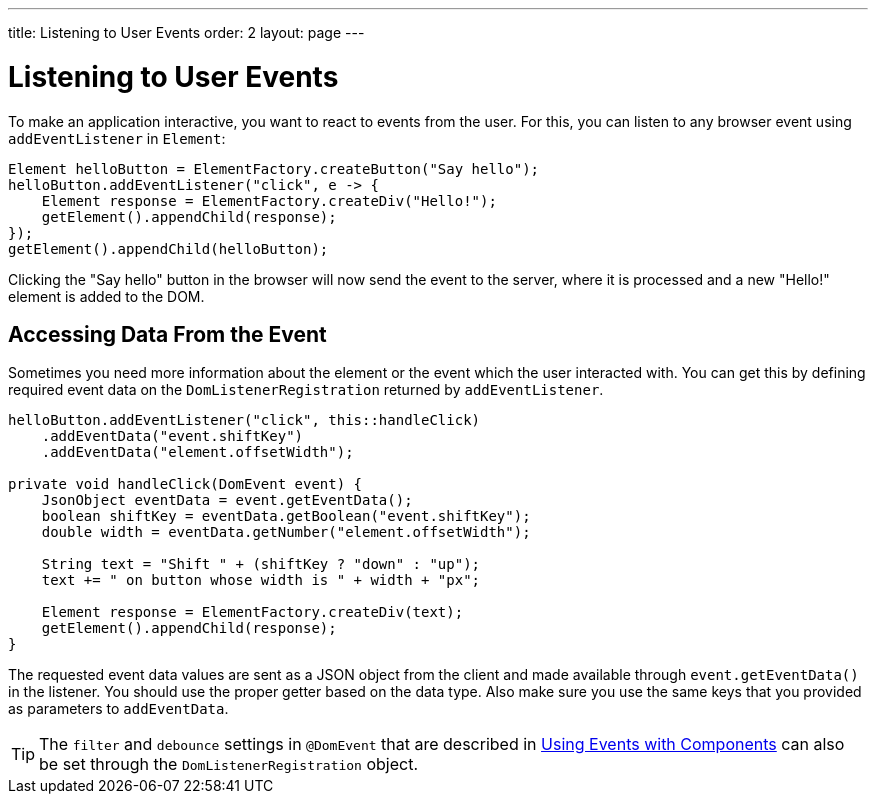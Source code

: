 ---
title: Listening to User Events
order: 2
layout: page
---

= Listening to User Events

To make an application interactive, you want to react to events from the user. For this, you can listen to any browser event using `addEventListener` in `Element`:

[source,java]
----
Element helloButton = ElementFactory.createButton("Say hello");
helloButton.addEventListener("click", e -> {
    Element response = ElementFactory.createDiv("Hello!");
    getElement().appendChild(response);
});
getElement().appendChild(helloButton);
----

Clicking the "Say hello" button in the browser will now send the event to the server, where it is processed and a new "Hello!" element is added to the DOM.

== Accessing Data From the Event

Sometimes you need more information about the element or the event which the user interacted with. You can get this by defining required event data on the `DomListenerRegistration` returned by `addEventListener`.

[source,java]
----
helloButton.addEventListener("click", this::handleClick)
    .addEventData("event.shiftKey")
    .addEventData("element.offsetWidth");

private void handleClick(DomEvent event) {
    JsonObject eventData = event.getEventData();
    boolean shiftKey = eventData.getBoolean("event.shiftKey");
    double width = eventData.getNumber("element.offsetWidth");

    String text = "Shift " + (shiftKey ? "down" : "up");
    text += " on button whose width is " + width + "px";

    Element response = ElementFactory.createDiv(text);
    getElement().appendChild(response);
}
----

The requested event data values are sent as a JSON object from the client and made available through `event.getEventData()` in the listener.
You should use the proper getter based on the data type.
Also make sure you use the same keys that you provided as parameters to `addEventData`.

[TIP]
The `filter` and `debounce` settings in `@DomEvent` that are described in <<../creating-components/tutorial-component-events#,Using Events with Components>> can also be set through the `DomListenerRegistration` object.
